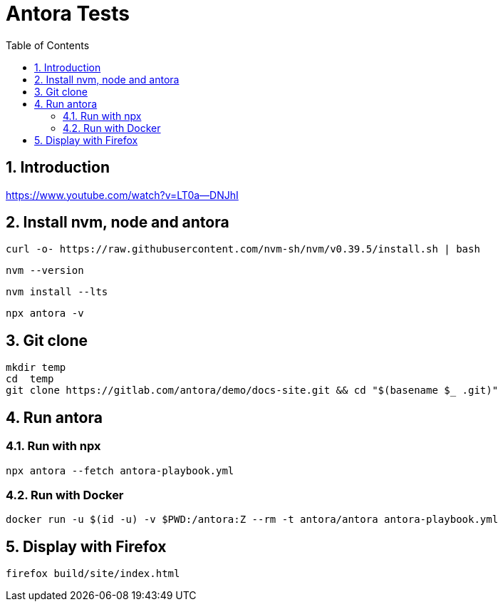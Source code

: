 = Antora Tests
:toc:
:sectnums:

== Introduction

https://www.youtube.com/watch?v=LT0a--DNJhI

== Install nvm, node and antora

[souurce,bash]
----
curl -o- https://raw.githubusercontent.com/nvm-sh/nvm/v0.39.5/install.sh | bash
----

[source,bash]
----
nvm --version
----

[source,bash]
----
nvm install --lts
----

[source,bash]
----
npx antora -v
----


== Git clone

[source,bash]
----
mkdir temp
cd  temp
git clone https://gitlab.com/antora/demo/docs-site.git && cd "$(basename $_ .git)"

----

== Run antora

=== Run with npx
[source,bash]
----
npx antora --fetch antora-playbook.yml
----

=== Run with Docker

[source,bash]
----
docker run -u $(id -u) -v $PWD:/antora:Z --rm -t antora/antora antora-playbook.yml
----

== Display with Firefox

[source,bash]
----
firefox build/site/index.html
----
